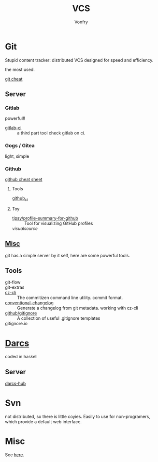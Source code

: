 #+title: VCS
#+author: Vonfry

* Git

  Stupid content tracker: distributed VCS designed for speed and efficiency.

  the most used.

  - [[https://about.gitlab.com/images/press/git-cheat-sheet.pdf][git cheat]] ::

** Server

*** Gitlab
    powerful!!

    - [[https://github.com/NARKOZ/gitlab][gitlab-ci]] :: a third part tool check gitlab on ci.

*** Gogs / Gitea
    light, simple

*** Github
    - [[https://github.com/tiimgreen/github-cheat-sheet][github cheat sheet]] ::
**** Tools
     - [[https://github.com/piotrmurach/github_cli][github_ci]] ::
**** Toy
     - [[https://github.com/tipsy/profile-summary-for-github][tipsy/profile-summary-for-github]] :: Tool for visualizing GitHub profiles
     - [[www.visualsource.net][visualsource]] ::


** [[https://www.slant.co/topics/425/~best-git-web-interfaces][Misc]]
   git has a simple server by it self, here are some powerful tools.

** Tools
   - git-flow ::
   - git-extras ::
   - [[https://github.com/commitizen/cz-cli][cz-cli]] :: The commitizen command line utility. commit format.
   - [[https://github.com/conventional-changelog/conventional-changelog][conventional-changelog]] :: Generate a changelog from git metadata. working with cz-cli
   - [[https://github.com/github/gitignore][github/gitignore]] :: A collection of useful .gitignore templates
   - gitignore.io ::

* [[http://darcs.net/][Darcs]]

  coded in haskell

** Server
   - [[https://hub.darcs.net/][darcs-hub]] ::

* Svn

  not distributed, so there is little coyies. Easily to use for non-programers, which provide a default web interface.

* Misc

  See [[https://www.slant.co/topics/370/~best-version-control-systems][here]].
